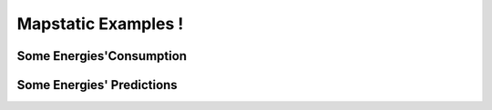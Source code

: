 Mapstatic Examples !
=====================

Some Energies'Consumption
^^^^^^^^^^^^^^^^^^^^^^^^^

Some Energies' Predictions
^^^^^^^^^^^^^^^^^^^^^^^^^^^^
